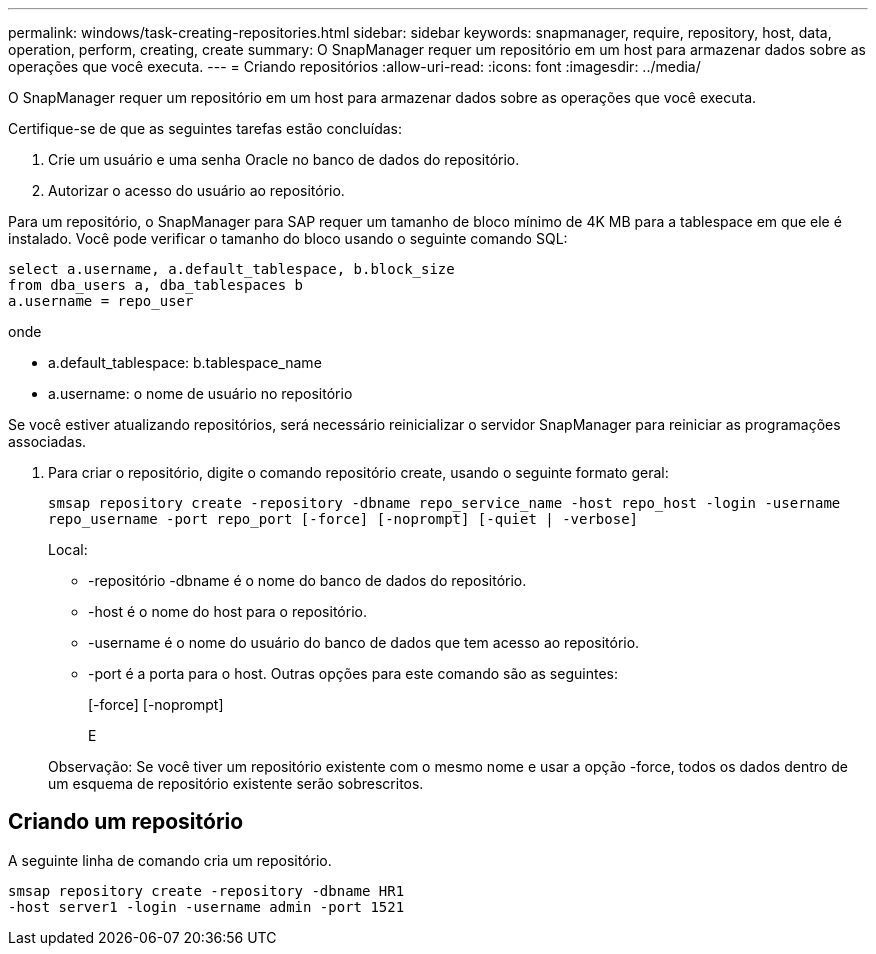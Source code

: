 ---
permalink: windows/task-creating-repositories.html 
sidebar: sidebar 
keywords: snapmanager, require, repository, host, data, operation, perform, creating, create 
summary: O SnapManager requer um repositório em um host para armazenar dados sobre as operações que você executa. 
---
= Criando repositórios
:allow-uri-read: 
:icons: font
:imagesdir: ../media/


[role="lead"]
O SnapManager requer um repositório em um host para armazenar dados sobre as operações que você executa.

Certifique-se de que as seguintes tarefas estão concluídas:

. Crie um usuário e uma senha Oracle no banco de dados do repositório.
. Autorizar o acesso do usuário ao repositório.


Para um repositório, o SnapManager para SAP requer um tamanho de bloco mínimo de 4K MB para a tablespace em que ele é instalado. Você pode verificar o tamanho do bloco usando o seguinte comando SQL:

[listing]
----
select a.username, a.default_tablespace, b.block_size
from dba_users a, dba_tablespaces b
a.username = repo_user
----
onde

* a.default_tablespace: b.tablespace_name
* a.username: o nome de usuário no repositório


Se você estiver atualizando repositórios, será necessário reinicializar o servidor SnapManager para reiniciar as programações associadas.

. Para criar o repositório, digite o comando repositório create, usando o seguinte formato geral:
+
`smsap repository create -repository -dbname repo_service_name -host repo_host -login -username repo_username -port repo_port [-force] [-noprompt] [-quiet | -verbose]`

+
Local:

+
** -repositório -dbname é o nome do banco de dados do repositório.
** -host é o nome do host para o repositório.
** -username é o nome do usuário do banco de dados que tem acesso ao repositório.
** -port é a porta para o host. Outras opções para este comando são as seguintes:


+
[-force] [-noprompt]

+
E

+
Observação: Se você tiver um repositório existente com o mesmo nome e usar a opção -force, todos os dados dentro de um esquema de repositório existente serão sobrescritos.





== Criando um repositório

A seguinte linha de comando cria um repositório.

[listing]
----
smsap repository create -repository -dbname HR1
-host server1 -login -username admin -port 1521
----